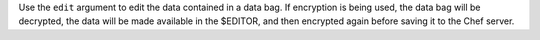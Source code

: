 .. The contents of this file may be included in multiple topics (using the includes directive).
.. The contents of this file should be modified in a way that preserves its ability to appear in multiple topics.


Use the ``edit`` argument to edit the data contained in a data bag. If encryption is being used, the data bag will be decrypted, the data will be made available in the $EDITOR, and then encrypted again before saving it to the Chef server.

